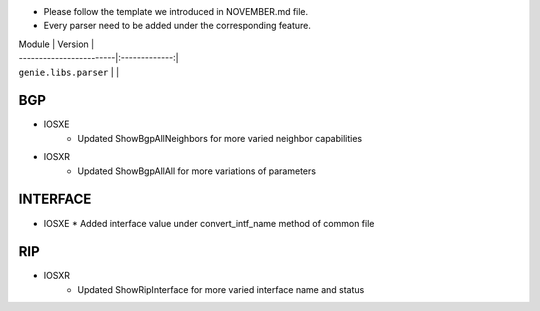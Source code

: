 * Please follow the template we introduced in NOVEMBER.md file.
* Every parser need to be added under the corresponding feature.

| Module                  | Version       |
| ------------------------|:-------------:|
| ``genie.libs.parser``   |               |

--------------------------------------------------------------------------------
                                BGP
--------------------------------------------------------------------------------
* IOSXE
    * Updated ShowBgpAllNeighbors for more varied neighbor capabilities

* IOSXR
    * Updated ShowBgpAllAll for more variations of parameters

--------------------------------------------------------------------------------
                                   INTERFACE
--------------------------------------------------------------------------------
* IOSXE
  * Added interface value under convert_intf_name method of common file

--------------------------------------------------------------------------------
                                   RIP
--------------------------------------------------------------------------------
* IOSXR
    * Updated ShowRipInterface for more varied interface name and status
